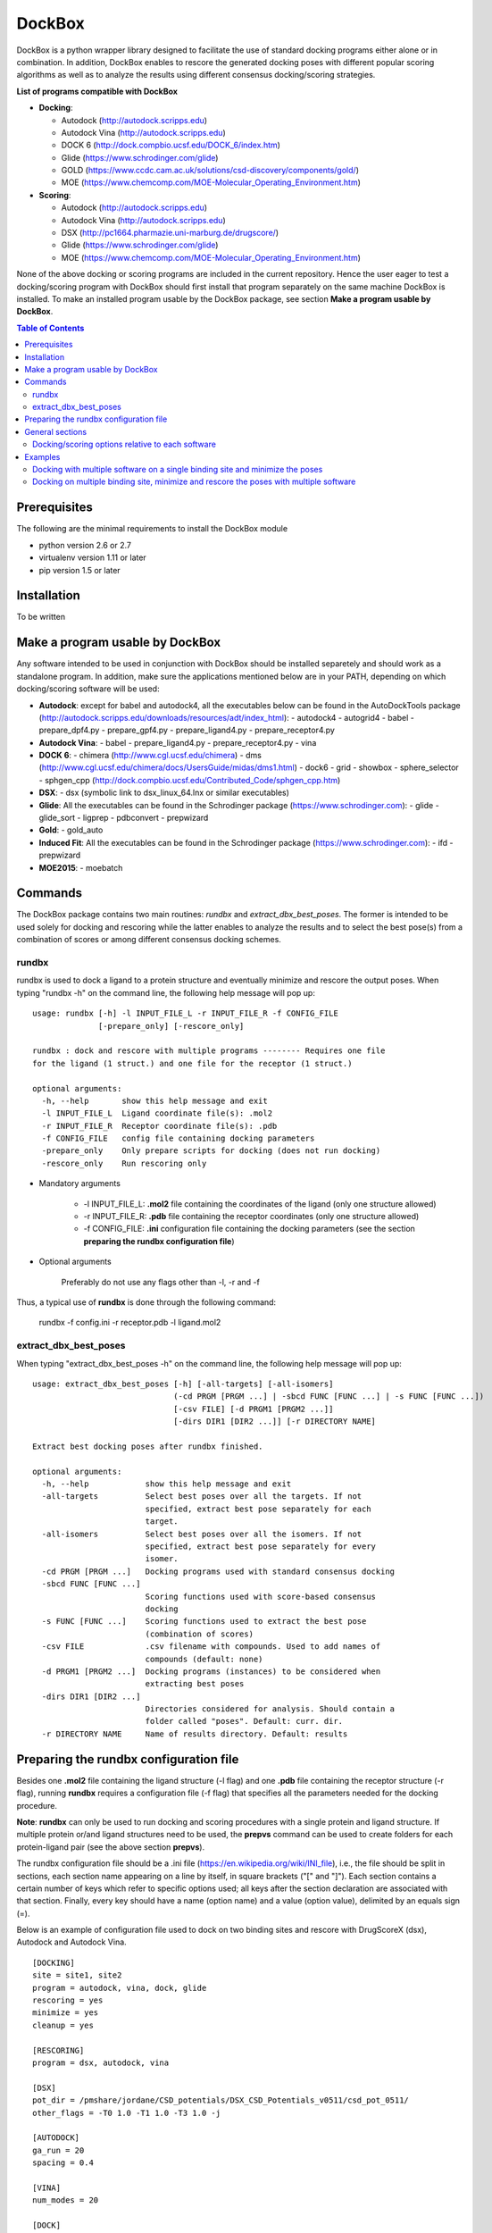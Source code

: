 *******
DockBox
*******

DockBox is a python wrapper library designed to facilitate the use of standard docking
programs either alone or in combination. In addition, DockBox enables to rescore the
generated docking poses with different popular scoring algorithms as well as to analyze
the results using different consensus docking/scoring strategies.

**List of programs compatible with DockBox**

* **Docking**:

  * Autodock (http://autodock.scripps.edu)
  * Autodock Vina (http://autodock.scripps.edu)
  * DOCK 6 (http://dock.compbio.ucsf.edu/DOCK_6/index.htm)
  * Glide (https://www.schrodinger.com/glide)
  * GOLD (https://www.ccdc.cam.ac.uk/solutions/csd-discovery/components/gold/)
  * MOE (https://www.chemcomp.com/MOE-Molecular_Operating_Environment.htm)

* **Scoring**:

  * Autodock (http://autodock.scripps.edu)
  * Autodock Vina (http://autodock.scripps.edu)
  * DSX (http://pc1664.pharmazie.uni-marburg.de/drugscore/)
  * Glide (https://www.schrodinger.com/glide)
  * MOE (https://www.chemcomp.com/MOE-Molecular_Operating_Environment.htm)

None of the above docking or scoring programs are included in the current 
repository. Hence the user eager to test a docking/scoring program with DockBox should 
first install that program separately on the same machine DockBox is installed. To make
an installed program usable by the DockBox package, see section **Make a program usable
by DockBox**.

.. contents:: **Table of Contents**

Prerequisites
*************

The following are the minimal requirements to install the DockBox module

* python version 2.6 or 2.7

* virtualenv version 1.11 or later

* pip version 1.5 or later

Installation
************

To be written

Make a program usable by DockBox
********************************

Any software intended to be used in conjunction with DockBox should be installed separetely and should work as a standalone program. In addition, make sure the applications mentioned below are in your PATH, depending on which docking/scoring software will be used:

- **Autodock**: except for babel and autodock4, all the executables below can be found in the AutoDockTools package (http://autodock.scripps.edu/downloads/resources/adt/index_html):
  - autodock4
  - autogrid4
  - babel
  - prepare_dpf4.py
  - prepare_gpf4.py
  - prepare_ligand4.py
  - prepare_receptor4.py

- **Autodock Vina**: 
  - babel
  - prepare_ligand4.py
  - prepare_receptor4.py
  - vina

- **DOCK 6**:
  - chimera (http://www.cgl.ucsf.edu/chimera)
  - dms (http://www.cgl.ucsf.edu/chimera/docs/UsersGuide/midas/dms1.html)
  - dock6
  - grid
  - showbox
  - sphere_selector
  - sphgen_cpp (http://dock.compbio.ucsf.edu/Contributed_Code/sphgen_cpp.htm)

- **DSX**:
  - dsx (symbolic link to dsx_linux_64.lnx or similar executables)

- **Glide**: All the executables can be found in the Schrodinger package (https://www.schrodinger.com):
  - glide
  - glide_sort
  - ligprep
  - pdbconvert
  - prepwizard

- **Gold**:
  - gold_auto

- **Induced Fit**: All the executables can be found in the Schrodinger package (https://www.schrodinger.com): 
  - ifd
  - prepwizard

- **MOE2015**:
  - moebatch

Commands
********

The DockBox package contains two main routines: *rundbx* and *extract_dbx_best_poses*. The former is intended to be used solely for docking and rescoring while the latter enables to analyze the results and to select the best pose(s) from a combination of scores or among different consensus docking schemes.

rundbx
######

rundbx is used to dock a ligand to a protein structure and eventually minimize and rescore the output poses. When typing "rundbx -h" on the command line, the following help message will pop up:

:: 

    usage: rundbx [-h] -l INPUT_FILE_L -r INPUT_FILE_R -f CONFIG_FILE
                  [-prepare_only] [-rescore_only]
    
    rundbx : dock and rescore with multiple programs -------- Requires one file
    for the ligand (1 struct.) and one file for the receptor (1 struct.)
    
    optional arguments:
      -h, --help       show this help message and exit
      -l INPUT_FILE_L  Ligand coordinate file(s): .mol2
      -r INPUT_FILE_R  Receptor coordinate file(s): .pdb
      -f CONFIG_FILE   config file containing docking parameters
      -prepare_only    Only prepare scripts for docking (does not run docking)
      -rescore_only    Run rescoring only

* Mandatory arguments

    * -l INPUT_FILE_L: **.mol2** file containing the coordinates of the ligand (only one structure allowed)

    * -r INPUT_FILE_R: **.pdb** file containing the receptor coordinates (only one structure allowed)

    * -f CONFIG_FILE: **.ini** configuration file containing the docking parameters (see the section **preparing the rundbx configuration file**)

* Optional arguments

    Preferably do not use any flags other than -l, -r and -f

Thus, a typical use of **rundbx** is done through the following command:

    rundbx -f config.ini -r receptor.pdb -l ligand.mol2

extract_dbx_best_poses
######################

When typing "extract_dbx_best_poses -h" on the command line, the following help message will pop up:

::

    usage: extract_dbx_best_poses [-h] [-all-targets] [-all-isomers]
                                  (-cd PRGM [PRGM ...] | -sbcd FUNC [FUNC ...] | -s FUNC [FUNC ...])
                                  [-csv FILE] [-d PRGM1 [PRGM2 ...]]
                                  [-dirs DIR1 [DIR2 ...]] [-r DIRECTORY NAME]
    
    Extract best docking poses after rundbx finished.
    
    optional arguments:
      -h, --help            show this help message and exit
      -all-targets          Select best poses over all the targets. If not
                            specified, extract best pose separately for each
                            target.
      -all-isomers          Select best poses over all the isomers. If not
                            specified, extract best pose separately for every
                            isomer.
      -cd PRGM [PRGM ...]   Docking programs used with standard consensus docking
      -sbcd FUNC [FUNC ...]
                            Scoring functions used with score-based consensus
                            docking
      -s FUNC [FUNC ...]    Scoring functions used to extract the best pose
                            (combination of scores)
      -csv FILE             .csv filename with compounds. Used to add names of
                            compounds (default: none)
      -d PRGM1 [PRGM2 ...]  Docking programs (instances) to be considered when
                            extracting best poses
      -dirs DIR1 [DIR2 ...]
                            Directories considered for analysis. Should contain a
                            folder called "poses". Default: curr. dir.
      -r DIRECTORY NAME     Name of results directory. Default: results


Preparing the rundbx configuration file
****************************************

Besides one **.mol2** file containing the ligand structure (-l flag) and one **.pdb** file containing the receptor structure (-r flag), running **rundbx** requires a configuration file (-f flag) that specifies all the parameters needed for the docking procedure.

**Note**: **rundbx** can only be used to run docking and scoring procedures with a single protein and ligand structure. If multiple protein or/and ligand structures need to be used, the **prepvs** command can be used to create folders for each protein-ligand pair (see the above section **prepvs**). 

The rundbx configuration file should be a .ini file (https://en.wikipedia.org/wiki/INI_file), i.e., the file should be split in sections, each section name appearing on a line by itself, in square brackets ("[" and "]"). Each section contains a certain number of keys which refer to specific options used; all keys after the section declaration are associated with that section. Finally, every key should have a name (option name) and a value (option value), delimited by an equals sign (=).

Below is an example of configuration file used to dock on two binding sites and rescore with DrugScoreX (dsx), Autodock and Autodock Vina.

::

    [DOCKING]
    site = site1, site2
    program = autodock, vina, dock, glide
    rescoring = yes
    minimize = yes
    cleanup = yes
    
    [RESCORING]
    program = dsx, autodock, vina
    
    [DSX]
    pot_dir = /pmshare/jordane/CSD_potentials/DSX_CSD_Potentials_v0511/csd_pot_0511/
    other_flags = -T0 1.0 -T1 1.0 -T3 1.0 -j
    
    [AUTODOCK]
    ga_run = 20
    spacing = 0.4
    
    [VINA]
    num_modes = 20
    
    [DOCK]
    nposes = 20
    
    [GLIDE]
    poses_per_lig = 20
    
    [SITE1]
    center = 75.5, 80.0, 31.0
    boxsize = 40.0, 40.0, 40.0
    
    [SITE2]
    center = 75.5, 40.0, 50.0
    boxsize = 40.0, 40.0, 40.0

General sections
****************

* The **DOCKING** section includes the software that should be used for docking, and if minimization, rescoring and/or cleanup should be performed. The docking software should be specified with coma separation through the key **programs**. The keys relative to the **DOCKING** section are:

    * **programs**: specifies the software which are used for docking (autodock, dock6, glide, gold, moe and/or vina). Options relative to each program (or instance) are specfied within the section of the same name. For example, if autodock is in the list of programs, options associated with autodock should be specified in the **AUTODOCK** section. In case the same software needs to be used multiple times, numbering can be appended to the name of the program (e.g., in the first example below, multiple runs of MOE are performed using different scoring methods: moe, moe1, moe2).

    * **minimization**: performs minimization on the generated poses (yes or no).

    * **rescoring**: performs rescoring on the generated poses (yes or no). I strongly recommend to enable minimization in case rescoring is done. This will avoid a lot clashes, especially when the software used for rescoring are different from those used for docking. If the rescoring option is enabled, a section RESCORING should be created that contains all the options relative to that step (see below).

    * **cleanup**: specifies if big intermediate files should be removed (yes or no).

    * **site**: specifies the labels for the binding sites in case multiple binding sites are considered (site1, site2,...). See the example configuration to dock on multiple binding site, minimize and rescore the poses with multiple software.


    Below is a list of all the programs that can be used by DockBox specifying if they can be used for docking or/and rescoring.

==========  ==========  ==========
 Header 1    Header 2    Header 3  
==========  ==========  ==========

    Docking and rescoring options relative to each program are detailed in the section **Docking/scoring options relative to each software**

* The **SITE** section includes the information about the box to spot the binding site. The keys are the following:

    *  **center**: x, y, z coordinates of the center of the binding box (in Å).

    *  **boxsize**: size of the box along each dimension x, y, z. The dimensions of the box should be no more than 50.0, 50.0, 50.0 (in Å).


* The **RESCORING** section has only one key specifying the programs used to rescore:

    *  **program**: specifies the software which are used for docking (autodock, dock6, glide, gold, moe and/or vina). Options relative to each program (or instance) are specfied within the section of the same name. For example, if autodock is in the list of programs, options associated with autodock should be specified in the **AUTODOCK** section. In case the same software needs to be used multiple times, numbering can be appended to the name of the program (e.g., in the example below, multiple runs of MOE are performed using different scoring methods: moe, moe1, moe2).

Docking/scoring options relative to each software
#################################################

Each section relative to a docking/scoring program should be named the way it appears through the keys **program** of the **DOCKING** and/or **RESCORING** section. Below is a list of all the options per software that can be specified in the configuration file.

* **Autodock** (docking/scoring method)

    * ga_run (default: 100): number of autodock runs = targeted number of final poses
    * spacing (default: 0.3): grid spacing

    **Note 1**: the partial charges of the ligand are obtained from the Gasteiger method using the AutodockTools command *prepare_ligand4.py*

    **Note 2**: the number of energy evalutations *ga_num_evals* is automatically calculated from the number of torsions angles in the ligand structure via the formula:

        ga_num_evals = min(25000000, 987500 * n_torsion_angles + 125000)

    **Note 3**: As is usually the case for Autodock, non polar hydrogens in the ligand structure are removed prior to docking in order to properly use the Autodock force field. Once the docking has been performed, nonpolar hydrogens are reattributed in a way consistent with the input structure. Unless the *minimize* option in the configuration file is set to *yes*, no minimization is performed on those hydrogens.

    **Note 4** Final poses are extracted from the .dlg file using Open Babel via the following command:

        babel -ad -ipdbqt dock.dlg -omol2 lig-.mol2 -m

* **Autodock Vina** (docking/scoring method)

    * cpu (default: 1)
    * energy_range (default: 3)
    * num_modes (default: 9): targeted number of final poses

    **Note 1**: the partial charges of the ligand are obtained from the Gasteiger method using the AutodockTools command *prepare_ligand4.py*

    **Note 2**: As is usually the case for Autodock Vina, non polar hydrogens in the ligand structure are removed prior to docking in order to properly use the Autodock force field. Once the docking has been performed, nonpolar hydrogens are reattributed in a way consistent with the input structure. Unless the *minimize* option in the configuration file is set to *yes*, no minimization is performed on those hydrogens.


* **DOCK 6** (docking method)

    * attractive_exponent (default: 6)
    * extra_margin (default: 2.0)
    * grid_spacing (default: 0.3)
    * maximum_sphere_radius (default: 4.0)
    * max_orientations (default: 10000)
    * minimum_sphere_radius (default: 1.4)
    * nposes (default: 20): targeted number of final poses
    * num_scored_conformers (default 5000)
    * probe_radius (default: 1.4)
    * repulsive_exponent (default: 12)

* **DSX** (scoring method)

* **Glide** (docking/scoring)

    * pose_rmsd (default: 0.5):
    * poses_per_lig (default: 10): targeted number of final poses
    * precision (default: SP):
    * use_prepwizard (default: True):

* **GOLD**

    * nposes (default: 20)

* **MOE**

    * gtest (default: 0.01)
    * maxpose (default: 5)
    * placement (default: Triangle Matcher)
    * placement_maxpose (default: 250)
    * placement_nsample (default: 10)
    * remaxpose (default: 1)
    * rescoring (default: GBVI/WSA dG)
    * scoring (default: London dG)



Examples
********

Docking with multiple software on a single binding site and minimize the poses
##############################################################################

Below is an example of configuration file that can be used as an input of *rundbx*. The docking procedure is carried out on a single binding site specied as a box with dimensions 30.0 x 30.0 x 30.0 centered at the position (x, y, z) = 8.446, 25.365, 4.394.

::

    [DOCKING]
    program = autodock, vina, dock, glide, moe, moe1, moe2
    rescoring = no
    minimize = yes
    cleanup = no
    
    [AUTODOCK]
    ga_run = 50
    spacing = 0.3
    
    [VINA]
    num_modes = 20
    
    [DOCK]
    nposes = 200
    
    [GLIDE]
    poses_per_lig = 200
    pose_rmsd = 2.0
    precision = SP
    use_prepwizard = False
    
    [MOE]
    scoring = London dG
    maxpose = 100
    remaxpose = 50
    
    [MOE1]
    scoring = GBVI/WSA dG
    maxpose = 100
    remaxpose = 50
    
    [MOE2]
    scoring = Affinity dG
    maxpose = 100
    remaxpose = 50
    
    [SITE]
    center = 8.446, 25.365, 4.394
    boxsize = 30.0, 30.0, 30.0


Docking on multiple binding site, minimize and rescore the poses with multiple software
#######################################################################################

Below is another example of configuration file for *rundbx* used to dock on two binding sites and rescore with DrugScoreX (dsx), Autodock and Autodock Vina.

::

    [DOCKING]
    site = site1, site2
    program = autodock, vina, dock, glide
    rescoring = yes
    minimize = yes
    cleanup = yes
    
    [RESCORING]
    program = dsx, autodock, vina
    
    [DSX]
    pot_dir = /pmshare/jordane/CSD_potentials/DSX_CSD_Potentials_v0511/csd_pot_0511/
    other_flags = -T0 1.0 -T1 1.0 -T3 1.0 -j
    
    [AUTODOCK]
    ga_run = 20
    spacing = 0.4
    
    [VINA]
    num_modes = 20
    
    [DOCK]
    nposes = 20
    
    [GLIDE]
    poses_per_lig = 20
    
    [SITE1]
    center = 75.5, 80.0, 31.0
    boxsize = 40.0, 40.0, 40.0
    
    [SITE2]
    center = 75.5, 40.0, 50.0
    boxsize = 40.0, 40.0, 40.0

* Note that the DOCKING section includes the label of the binding sites through the keyword *site*, here, site1 and site2. Each label refers to the section of the same name SITE1 and SITE2, respectively. 

